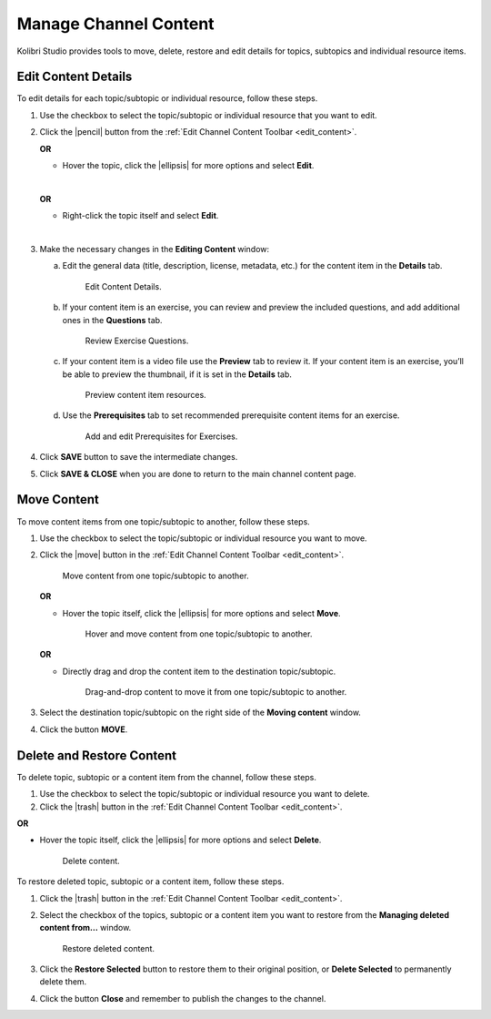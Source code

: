 .. _manage_content:

Manage Channel Content
######################

Kolibri Studio provides tools to move, delete, restore and edit details for topics, subtopics and individual resource items.

.. _edit_content:

Edit Content Details
====================

To edit details for each topic/subtopic or individual resource, follow these steps.

#. Use the checkbox to select the topic/subtopic or individual resource that you want to edit.
#. Click the |pencil| button from the :ref:`Edit Channel Content Toolbar <edit_content>`.

   **OR** 

   * Hover the topic, click the |ellipsis| for more options and select **Edit**.
   |
   **OR** 
   
   * Right-click the topic itself and select **Edit**.
   |
#. Make the necessary changes in the **Editing Content** window:

   a. Edit the general data (title, description, license, metadata, etc.) for the content item in the **Details** tab.

      .. figure:: img/edit-content-details.png
         :alt: Edit Content Details.

         Edit Content Details.


   b. If your content item is an exercise, you can review and preview the included questions, and add additional ones in the **Questions** tab.

      .. figure:: img/review-questions.png
            :alt: Review Exercise Questions.

            Review Exercise Questions.


   c. If your content item is a video file use the **Preview** tab to review it. If your content item is an exercise, you’ll be able to preview the thumbnail, if it is set in the **Details** tab.

      .. figure:: img/edit-content-preview.jpg
            :alt: Preview content item resources.

            Preview content item resources.


   d. Use the **Prerequisites** tab to set recommended prerequisite content items for an exercise.

      .. figure:: img/edit-content-prerequisites.png
            :alt: Add and edit Prerequisites for Exercises.

            Add and edit Prerequisites for Exercises.


#. Click **SAVE** button to save the intermediate changes.

#. Click **SAVE & CLOSE** when you are done to return to the main channel content page.

.. _move_content:

Move Content
============

To move content items from one topic/subtopic to another, follow these steps.

#. Use the checkbox to select the topic/subtopic or individual resource you want to move.
#. Click the |move| button in the :ref:`Edit Channel Content Toolbar <edit_content>`.

   .. figure:: img/move-content.png
      :alt: Move content from one topic/subtopic to another.

      Move content from one topic/subtopic to another.

   **OR**

   -  Hover the topic itself, click the |ellipsis| for more options and select **Move**.

      .. figure:: img/move-content-hover.png
         :alt: Hover and move content from one topic/subtopic to another.

         Hover and move content from one topic/subtopic to another.

   **OR**

   -  Directly drag and drop the content item to the destination topic/subtopic.

      .. figure:: img/drag-n-drop.png
         :alt: Drag-and-drop content to move it from one topic/subtopic to another.

         Drag-and-drop content to move it from one topic/subtopic to another.

#. Select the destination topic/subtopic on the right side of the **Moving content** window.
#. Click the button **MOVE**.


.. _delete_content:

Delete and Restore Content
==========================

To delete topic, subtopic or a content item from the channel, follow these steps.

#. Use the checkbox to select the topic/subtopic or individual resource you want to delete.
#. Click the |trash| button in the :ref:`Edit Channel Content Toolbar <edit_content>`.

**OR**

-  Hover the topic itself, click the |ellipsis| for more options and select **Delete**.

   .. figure:: img/delete-content.png
         :alt: Delete content.

         Delete content.

To restore deleted topic, subtopic or a content item, follow these steps.

#. Click the |trash| button in the :ref:`Edit Channel Content Toolbar <edit_content>`.
#. Select the checkbox of the topics, subtopic or a content item you want to restore from the **Managing deleted content from...** window.

   .. figure:: img/restore-deleted.png
         :alt: Restore deleted content.

         Restore deleted content.

#. Click the **Restore Selected** button to restore them to their original position, or **Delete Selected** to permanently delete them.
#. Click the button **Close** and remember to publish the changes to the channel.